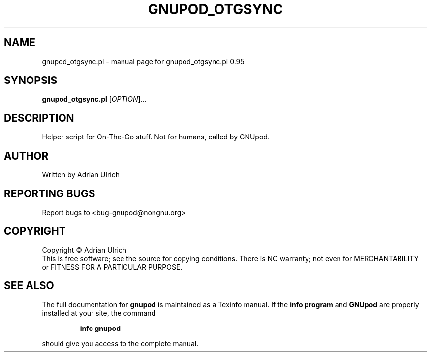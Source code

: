 .TH GNUPOD_OTGSYNC "1" "June 2004" "gnupod_otgsync.pl 0.95" "User Commands"
.SH NAME
gnupod_otgsync.pl \- manual page for gnupod_otgsync.pl 0.95
.SH SYNOPSIS
.B gnupod_otgsync.pl
[\fIOPTION\fR]...
.SH DESCRIPTION
Helper script for On-The-Go stuff. Not for humans, called by GNUpod.
.SH AUTHOR
Written by Adrian Ulrich
.SH "REPORTING BUGS"
Report bugs to <bug-gnupod@nongnu.org>
.SH COPYRIGHT
Copyright \(co Adrian Ulrich
.br
This is free software; see the source for copying conditions.  There is NO
warranty; not even for MERCHANTABILITY or FITNESS FOR A PARTICULAR PURPOSE.
.SH "SEE ALSO"
The full documentation for
.B gnupod
is maintained as a Texinfo manual.  If the
.B info program
and
.B GNUpod
are properly installed at your site, the command
.IP
.B info gnupod
.PP
should give you access to the complete manual.
